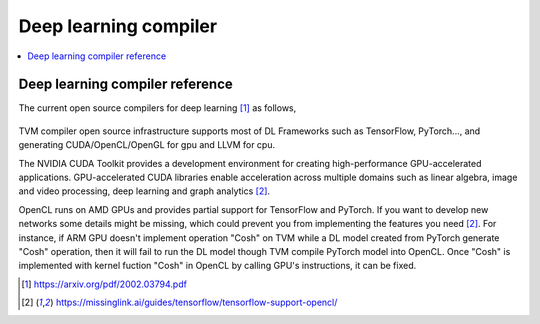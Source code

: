 .. _sec-dlcompiler:

Deep learning compiler
======================

.. contents::
   :local:
   :depth: 4


Deep learning compiler reference
---------------------------------

The current open source compilers for deep learning [#dlcs]_ as follows,

.. _dlcs-f: 
.. figure:: ../Fig/dlcompiler/dlcompilersurvey.png
  :align: center
  :scale: 100%

TVM compiler open source infrastructure supports most of DL Frameworks such as 
TensorFlow, PyTorch..., and generating CUDA/OpenCL/OpenGL for gpu and LLVM for 
cpu.

The NVIDIA CUDA Toolkit provides a development environment for creating 
high-performance GPU-accelerated applications. 
GPU-accelerated CUDA libraries enable acceleration across multiple domains such 
as linear algebra, image and video processing, deep learning and graph 
analytics [#gpu4dl]_.

OpenCL runs on AMD GPUs and provides partial support for TensorFlow and PyTorch. 
If you want to develop new networks some details might be missing, which could 
prevent you from implementing the features you need [#gpu4dl]_.
For instance, if ARM GPU doesn't implement operation "Cosh" on TVM while a DL model
created from PyTorch generate "Cosh" operation, then it will fail to run
the DL model though TVM compile PyTorch model into OpenCL.
Once "Cosh" is implemented with kernel fuction "Cosh" in OpenCL by calling
GPU's instructions, it can be fixed.


.. [#dlcs] https://arxiv.org/pdf/2002.03794.pdf

.. [#gpu4dl] https://missinglink.ai/guides/tensorflow/tensorflow-support-opencl/
